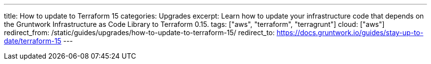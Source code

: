 ---
title: How to update to Terraform 15
categories: Upgrades
excerpt: Learn how to update your infrastructure code that depends on the Gruntwork Infrastructure as Code Library to Terraform 0.15.
tags: ["aws", "terraform", "terragrunt"]
cloud: ["aws"]
redirect_from: /static/guides/upgrades/how-to-update-to-terraform-15/
redirect_to: https://docs.gruntwork.io/guides/stay-up-to-date/terraform-15
---
